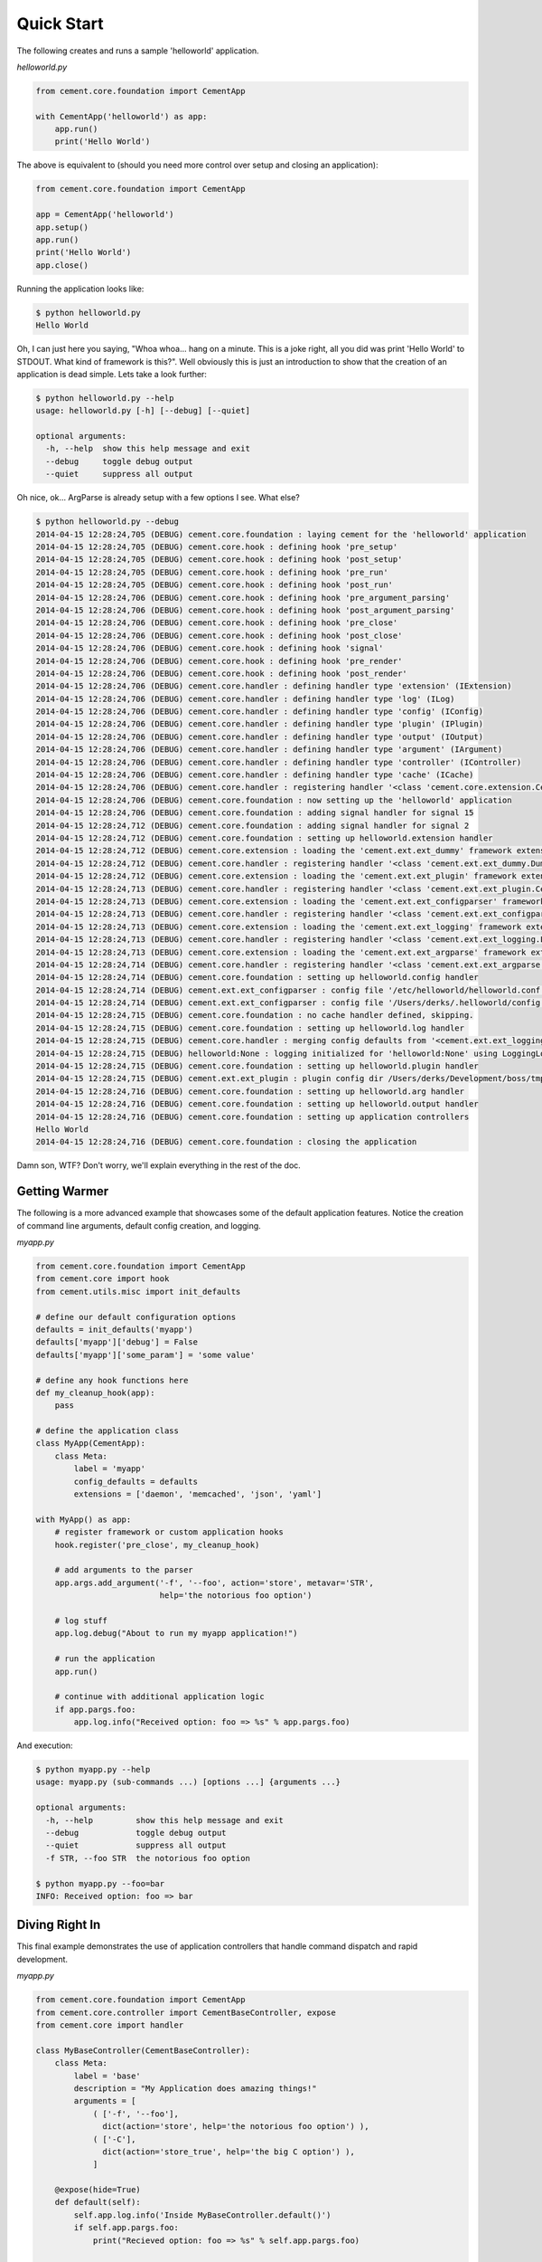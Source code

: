 Quick Start
===========

The following creates and runs a sample 'helloworld' application.

*helloworld.py*

.. code-block:: python

    from cement.core.foundation import CementApp

    with CementApp('helloworld') as app:
        app.run()
        print('Hello World')


The above is equivalent to (should you need more control over setup and
closing an application):

.. code-block:: python

    from cement.core.foundation import CementApp

    app = CementApp('helloworld')
    app.setup()
    app.run()
    print('Hello World')
    app.close()


Running the application looks like:

.. code-block:: text

    $ python helloworld.py
    Hello World


Oh, I can just here you saying, "Whoa whoa... hang on a minute.  This is a joke
right, all you did was print 'Hello World' to STDOUT.  What kind of framework
is this?".  Well obviously this is just an introduction to show that the
creation of an application is dead simple.  Lets take a look further:

.. code-block:: text

    $ python helloworld.py --help
    usage: helloworld.py [-h] [--debug] [--quiet]

    optional arguments:
      -h, --help  show this help message and exit
      --debug     toggle debug output
      --quiet     suppress all output


Oh nice, ok... ArgParse is already setup with a few options I see.  What else?

.. code-block:: text

    $ python helloworld.py --debug
    2014-04-15 12:28:24,705 (DEBUG) cement.core.foundation : laying cement for the 'helloworld' application
    2014-04-15 12:28:24,705 (DEBUG) cement.core.hook : defining hook 'pre_setup'
    2014-04-15 12:28:24,705 (DEBUG) cement.core.hook : defining hook 'post_setup'
    2014-04-15 12:28:24,705 (DEBUG) cement.core.hook : defining hook 'pre_run'
    2014-04-15 12:28:24,705 (DEBUG) cement.core.hook : defining hook 'post_run'
    2014-04-15 12:28:24,706 (DEBUG) cement.core.hook : defining hook 'pre_argument_parsing'
    2014-04-15 12:28:24,706 (DEBUG) cement.core.hook : defining hook 'post_argument_parsing'
    2014-04-15 12:28:24,706 (DEBUG) cement.core.hook : defining hook 'pre_close'
    2014-04-15 12:28:24,706 (DEBUG) cement.core.hook : defining hook 'post_close'
    2014-04-15 12:28:24,706 (DEBUG) cement.core.hook : defining hook 'signal'
    2014-04-15 12:28:24,706 (DEBUG) cement.core.hook : defining hook 'pre_render'
    2014-04-15 12:28:24,706 (DEBUG) cement.core.hook : defining hook 'post_render'
    2014-04-15 12:28:24,706 (DEBUG) cement.core.handler : defining handler type 'extension' (IExtension)
    2014-04-15 12:28:24,706 (DEBUG) cement.core.handler : defining handler type 'log' (ILog)
    2014-04-15 12:28:24,706 (DEBUG) cement.core.handler : defining handler type 'config' (IConfig)
    2014-04-15 12:28:24,706 (DEBUG) cement.core.handler : defining handler type 'plugin' (IPlugin)
    2014-04-15 12:28:24,706 (DEBUG) cement.core.handler : defining handler type 'output' (IOutput)
    2014-04-15 12:28:24,706 (DEBUG) cement.core.handler : defining handler type 'argument' (IArgument)
    2014-04-15 12:28:24,706 (DEBUG) cement.core.handler : defining handler type 'controller' (IController)
    2014-04-15 12:28:24,706 (DEBUG) cement.core.handler : defining handler type 'cache' (ICache)
    2014-04-15 12:28:24,706 (DEBUG) cement.core.handler : registering handler '<class 'cement.core.extension.CementExtensionHandler'>' into handlers['extension']['cement']
    2014-04-15 12:28:24,706 (DEBUG) cement.core.foundation : now setting up the 'helloworld' application
    2014-04-15 12:28:24,706 (DEBUG) cement.core.foundation : adding signal handler for signal 15
    2014-04-15 12:28:24,712 (DEBUG) cement.core.foundation : adding signal handler for signal 2
    2014-04-15 12:28:24,712 (DEBUG) cement.core.foundation : setting up helloworld.extension handler
    2014-04-15 12:28:24,712 (DEBUG) cement.core.extension : loading the 'cement.ext.ext_dummy' framework extension
    2014-04-15 12:28:24,712 (DEBUG) cement.core.handler : registering handler '<class 'cement.ext.ext_dummy.DummyOutputHandler'>' into handlers['output']['null']
    2014-04-15 12:28:24,712 (DEBUG) cement.core.extension : loading the 'cement.ext.ext_plugin' framework extension
    2014-04-15 12:28:24,713 (DEBUG) cement.core.handler : registering handler '<class 'cement.ext.ext_plugin.CementPluginHandler'>' into handlers['plugin']['cement']
    2014-04-15 12:28:24,713 (DEBUG) cement.core.extension : loading the 'cement.ext.ext_configparser' framework extension
    2014-04-15 12:28:24,713 (DEBUG) cement.core.handler : registering handler '<class 'cement.ext.ext_configparser.ConfigParserConfigHandler'>' into handlers['config']['configparser']
    2014-04-15 12:28:24,713 (DEBUG) cement.core.extension : loading the 'cement.ext.ext_logging' framework extension
    2014-04-15 12:28:24,713 (DEBUG) cement.core.handler : registering handler '<class 'cement.ext.ext_logging.LoggingLogHandler'>' into handlers['log']['logging']
    2014-04-15 12:28:24,713 (DEBUG) cement.core.extension : loading the 'cement.ext.ext_argparse' framework extension
    2014-04-15 12:28:24,714 (DEBUG) cement.core.handler : registering handler '<class 'cement.ext.ext_argparse.ArgParseArgumentHandler'>' into handlers['argument']['argparse']
    2014-04-15 12:28:24,714 (DEBUG) cement.core.foundation : setting up helloworld.config handler
    2014-04-15 12:28:24,714 (DEBUG) cement.ext.ext_configparser : config file '/etc/helloworld/helloworld.conf' does not exist, skipping...
    2014-04-15 12:28:24,714 (DEBUG) cement.ext.ext_configparser : config file '/Users/derks/.helloworld/config' does not exist, skipping...
    2014-04-15 12:28:24,715 (DEBUG) cement.core.foundation : no cache handler defined, skipping.
    2014-04-15 12:28:24,715 (DEBUG) cement.core.foundation : setting up helloworld.log handler
    2014-04-15 12:28:24,715 (DEBUG) cement.core.handler : merging config defaults from '<cement.ext.ext_logging.LoggingLogHandler object at 0x1015c4ed0>' into section 'log.logging'
    2014-04-15 12:28:24,715 (DEBUG) helloworld:None : logging initialized for 'helloworld:None' using LoggingLogHandler
    2014-04-15 12:28:24,715 (DEBUG) cement.core.foundation : setting up helloworld.plugin handler
    2014-04-15 12:28:24,715 (DEBUG) cement.ext.ext_plugin : plugin config dir /Users/derks/Development/boss/tmp/helloworld/config/plugins.d does not exist.
    2014-04-15 12:28:24,716 (DEBUG) cement.core.foundation : setting up helloworld.arg handler
    2014-04-15 12:28:24,716 (DEBUG) cement.core.foundation : setting up helloworld.output handler
    2014-04-15 12:28:24,716 (DEBUG) cement.core.foundation : setting up application controllers
    Hello World
    2014-04-15 12:28:24,716 (DEBUG) cement.core.foundation : closing the application


Damn son, WTF?  Don't worry, we'll explain everything in the rest of the doc.

Getting Warmer
--------------

The following is a more advanced example that showcases some of the default
application features.  Notice the creation of command line arguments, default
config creation, and logging.

*myapp.py*

.. code-block:: python

    from cement.core.foundation import CementApp
    from cement.core import hook
    from cement.utils.misc import init_defaults

    # define our default configuration options
    defaults = init_defaults('myapp')
    defaults['myapp']['debug'] = False
    defaults['myapp']['some_param'] = 'some value'

    # define any hook functions here
    def my_cleanup_hook(app):
        pass

    # define the application class
    class MyApp(CementApp):
        class Meta:
            label = 'myapp'
            config_defaults = defaults
            extensions = ['daemon', 'memcached', 'json', 'yaml']

    with MyApp() as app:
        # register framework or custom application hooks
        hook.register('pre_close', my_cleanup_hook)

        # add arguments to the parser
        app.args.add_argument('-f', '--foo', action='store', metavar='STR',
                              help='the notorious foo option')

        # log stuff
        app.log.debug("About to run my myapp application!")

        # run the application
        app.run()

        # continue with additional application logic
        if app.pargs.foo:
            app.log.info("Received option: foo => %s" % app.pargs.foo)


And execution:

.. code-block:: text

    $ python myapp.py --help
    usage: myapp.py (sub-commands ...) [options ...] {arguments ...}

    optional arguments:
      -h, --help         show this help message and exit
      --debug            toggle debug output
      --quiet            suppress all output
      -f STR, --foo STR  the notorious foo option

    $ python myapp.py --foo=bar
    INFO: Received option: foo => bar


Diving Right In
---------------

This final example demonstrates the use of application controllers that
handle command dispatch and rapid development.

*myapp.py*

.. code-block:: python

    from cement.core.foundation import CementApp
    from cement.core.controller import CementBaseController, expose
    from cement.core import handler

    class MyBaseController(CementBaseController):
        class Meta:
            label = 'base'
            description = "My Application does amazing things!"
            arguments = [
                ( ['-f', '--foo'],
                  dict(action='store', help='the notorious foo option') ),
                ( ['-C'],
                  dict(action='store_true', help='the big C option') ),
                ]

        @expose(hide=True)
        def default(self):
            self.app.log.info('Inside MyBaseController.default()')
            if self.app.pargs.foo:
                print("Recieved option: foo => %s" % self.app.pargs.foo)

        @expose(help="this command does relatively nothing useful")
        def command1(self):
            self.app.log.info("Inside MyBaseController.command1()")

        @expose(aliases=['cmd2'], help="more of nothing")
        def command2(self):
            self.app.log.info("Inside MyBaseController.command2()")


    class MySecondController(CementBaseController):
        class Meta:
            label = 'second'
            stacked_on = 'base'

        @expose(help='this is some command', aliases=['some-cmd'])
        def second_cmd1(self):
            self.app.log.info("Inside MySecondController.second_cmd1")


    class MyApp(CementApp):
        class Meta:
            label = 'myapp'
            base_controller = 'base'
            handlers = [MyBaseController, MySecondController)



    with MyApp() as app:
        app.run()


As you can see, we're able to build out the core functionality of our app such
as arguments and sub-commands via controller classes.

Lets see what this looks like:

.. code-block:: text

    $ python myapp.py --help
    usage: myapp.py (sub-commands ...) [options ...] {arguments ...}

    My Application does amazing things!

    commands:

      command1
        this command does relatively nothing useful

      command2 (aliases: cmd2)
        more of nothing

      some-other-command (aliases: some-cmd)
        this is some command

    optional arguments:
      -h, --help         show this help message and exit
      --debug            toggle debug output
      --quiet            suppress all output
      -f FOO, --foo FOO  the notorious foo option
      -C                 the big C option

    $ python myapp.py
    INFO: Inside MyBaseController.default()

    $ python myapp.py command1
    INFO: Inside MyBaseController.command1()

    $ python myapp.py command2
    INFO: Inside MyBaseController.command2()

    $ python myapp.py second-cmd1
    INFO: Inside MySecondController.second_cmd1()
